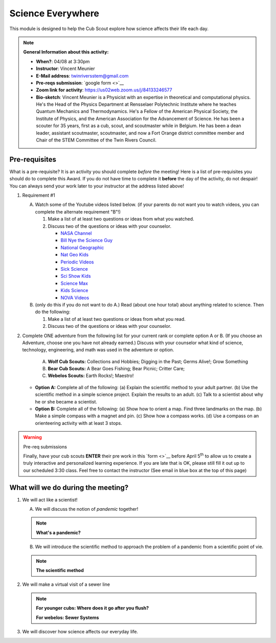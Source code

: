 .. _scievery:
     
Science Everywhere
++++++++++++++++++

This module is designed to help the Cub Scout explore how science affects their life each day.


.. note::
   **General Information about this activity:**

   * **When?**: 04/08 at 3:30pm
   * **Instructor**: Vincent Meunier
   * **E-Mail address**: twinriversstem@gmail.com
   * **Pre-reqs submission**: `google form <>`__
   * **Zoom link for activity**: https://us02web.zoom.us/j/84133246577
   * **Bio-sketch**: Vincent Meunier is a Physicist with an expertise in theoretical and computational physics. He's the Head of the Physics Department at Rensselaer Polytechnic Institute where he teaches Quantum Mechanics and Thermodynamics. He's a Fellow of the American Physical Society, the Institute of Physics, and the American Association for the Advancement of Science. He has been a scouter for 35 years, first as a cub, scout, and scoutmaster while in Belgium. He has been a dean leader, assistant scoutmaster, scoutmaster, and now a Fort Orange district committee member and  Chair of the STEM Committee of the Twin Rivers Council. 
   


Pre-requisites
--------------

What is a pre-requisite? It is an activity you should complete *before* the meeting! Here is a list of pre-requisites you should do to complete this Award. If you do not have time to complete it **before** the day of the activity, do not despair! You can always send your work later to your instructor at the address listed above!

1. Requirement #1

   A. Watch some of the Youtube videos listed below. (if your parents do not want you to watch videos, you can complete the alternate requirement "B"!)

      (1) Make a list of at least two questions or ideas from what you watched.
      (2) Discuss two of the questions or ideas with your counselor.


	  * `NASA Channel <https://www.youtube.com/user/NASAtelevision/videos>`__

	  * `Bill Nye the Science Guy   <https://www.youtube.com/user/TheRealBillNye/videos>`__ 

	  * `National Geographic  <https://www.youtube.com/user/NationalGeographic/videos>`__ 
     
	  * `Nat Geo Kids  <https://www.youtube.com/channel/UCXVCgDuD_QCkI7gTKU7-tpg>`__ 

	  * `Periodic Videos  <https://www.youtube.com/user/periodicvideos/videos>`__ 

	  * `Sick Science  <https://www.youtube.com/user/SteveSpanglerScience/featured>`__ 

	  * `Sci Show Kids  <https://www.youtube.com/user/scishowkids>`__ 

	  * `Science Max  <https://www.youtube.com/channel/UCbprhISv-0ReKPPyhf7-Dtw/featured>`__ 

	  * `Kids Science  <https://www.youtube.com/channel/UCwWa8EzP8vuI_hvFWOTryEg>`__ 

	  * `NOVA Videos  <https://www.youtube.com/user/NOVAonline>`__ 


   B. (only do this if you do not want to do A.) Read (about one hour total) about anything related to science. Then do the following:
	 
      (1) Make a list of at least two questions or ideas from what you read.
      (2) Discuss two of the questions or ideas with your counselor.


2. Complete ONE adventure from the following list for your current rank or complete option A or B. (If you choose an Adventure, choose one you have not already earned.) Discuss with your counselor what kind of science, technology, engineering, and math was used in the adventure or option.

      A. **Wolf Cub Scouts:** Collections and Hobbies; Digging in the Past; Germs Alive!; Grow Something
      B. **Bear Cub Scouts:** A Bear Goes Fishing; Bear Picnic; Critter Care;
      C. **Webelos Scouts:** Earth Rocks!;  Maestro!

   * **Option A:** Complete all of the following: (a) Explain the scientific method to your adult partner. (b) Use the scientific method in a simple science project. Explain the results to an adult. (c) Talk to a scientist about why he or she became a scientist.

   * **Option B:** Complete all of the following: (a) Show how to orient a map. Find three landmarks on the map. (b) Make a simple compass with a magnet and pin. (c) Show how a compass works. (d) Use a compass on an orienteering activity with at least 3 stops.


.. warning:: Pre-req submissions

   Finally, have your cub scouts **ENTER** their pre work in this `form <>`__ before April 5\ :sup:`th` to allow us to create a truly interactive and personalized learning experience. If you are late that is OK, please still fill it out up to our scheduled 3:30 class. Feel free to contact the instructor (See email in blue box at the top of this page)

What  will we do during the meeting?
------------------------------------

1. We will act like a scientist!

   A. We will discuss the notion of *pandemic* together!

   .. note::

      **What's a pandemic?**

      .. raw:: html

	 <iframe width="560" height="315" src="https://www.youtube.com/embed/M1wLz3yAuqE" frameborder="0" allow="accelerometer; autoplay; clipboard-write; encrypted-media; gyroscope; picture-in-picture" allowfullscreen></iframe>

   B. We will introduce the scientific method to approach the problem of a pandemic from a scientific point of vie.

   .. note::

      **The scientific method**

      .. raw:: html

	 <iframe width="560" height="315" src="https://www.youtube.com/embed/qQBZbinoOrI" frameborder="0" allow="accelerometer; autoplay; clipboard-write; encrypted-media; gyroscope; picture-in-picture" allowfullscreen></iframe>
	 

2. We will make a virtual visit of a sewer line

   .. note::

      **For younger cubs: Where does it go after you flush?**

      .. raw:: html

	 <iframe width="560" height="315" src="https://www.youtube.com/embed/OCgY77yLqOs" frameborder="0" allow="accelerometer; autoplay; clipboard-write; encrypted-media; gyroscope; picture-in-picture" allowfullscreen></iframe>


      **For webelos: Sewer Systems**

      .. raw:: html

	       <iframe width="560" height="315" src="https://www.youtube.com/embed/CoFuQZBPCKo" frameborder="0" allow="accelerometer; autoplay; clipboard-write; encrypted-media; gyroscope; picture-in-picture" allowfullscreen></iframe>
	       
3. We will discover how science affects our everyday life.

   .. raw:: html
      
      <iframe width="560" height="315" src="https://www.youtube.com/embed/IYrRsoROjkk" frameborder="0" allow="accelerometer; autoplay; clipboard-write; encrypted-media; gyroscope; picture-in-picture" allowfullscreen></iframe>
